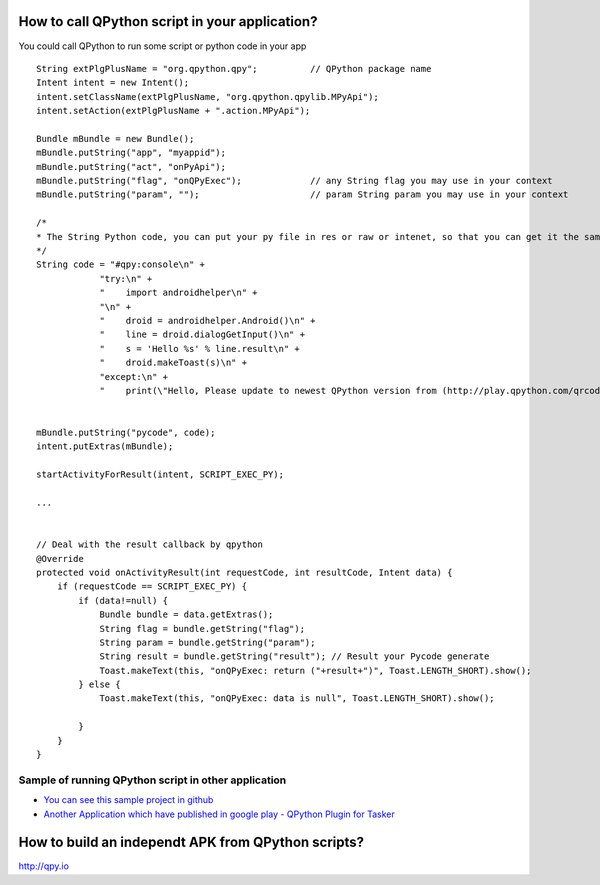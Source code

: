 How to call QPython script in your application?
=====================================================
You could call QPython to run some script or python code in your app

::

    String extPlgPlusName = "org.qpython.qpy";          // QPython package name
    Intent intent = new Intent();
    intent.setClassName(extPlgPlusName, "org.qpython.qpylib.MPyApi");
    intent.setAction(extPlgPlusName + ".action.MPyApi");

    Bundle mBundle = new Bundle();
    mBundle.putString("app", "myappid");
    mBundle.putString("act", "onPyApi");
    mBundle.putString("flag", "onQPyExec");             // any String flag you may use in your context
    mBundle.putString("param", "");                     // param String param you may use in your context

    /*
    * The String Python code, you can put your py file in res or raw or intenet, so that you can get it the same way, which can make it scalable
    */
    String code = "#qpy:console\n" +
                "try:\n" +
                "    import androidhelper\n" +
                "\n" +
                "    droid = androidhelper.Android()\n" +
                "    line = droid.dialogGetInput()\n" +
                "    s = 'Hello %s' % line.result\n" +
                "    droid.makeToast(s)\n" +
                "except:\n" +
                "    print(\"Hello, Please update to newest QPython version from (http://play.qpython.com/qrcode-python.html) to use this feature\")\n");


    mBundle.putString("pycode", code);
    intent.putExtras(mBundle);

    startActivityForResult(intent, SCRIPT_EXEC_PY);

    ...


    // Deal with the result callback by qpython
    @Override
    protected void onActivityResult(int requestCode, int resultCode, Intent data) {
        if (requestCode == SCRIPT_EXEC_PY) {
            if (data!=null) {
                Bundle bundle = data.getExtras();
                String flag = bundle.getString("flag");
                String param = bundle.getString("param");
                String result = bundle.getString("result"); // Result your Pycode generate
                Toast.makeText(this, "onQPyExec: return ("+result+")", Toast.LENGTH_SHORT).show();
            } else {
                Toast.makeText(this, "onQPyExec: data is null", Toast.LENGTH_SHORT).show();

            }
        }
    }



Sample of running QPython script in other application
-------------------------------------------------------
* `You can see this sample project in github <https://github.com/qpython-android/app-call-qpython-api>`_

* `Another Application which have published in google play - QPython Plugin for Tasker <https://play.google.com/store/apps/details?id=com.qpython.tasker2>`_

.. image:: ../_static/taskerplugin-for-qpython.png

How to build an independt APK from QPython scripts?
=====================================================
http://qpy.io

